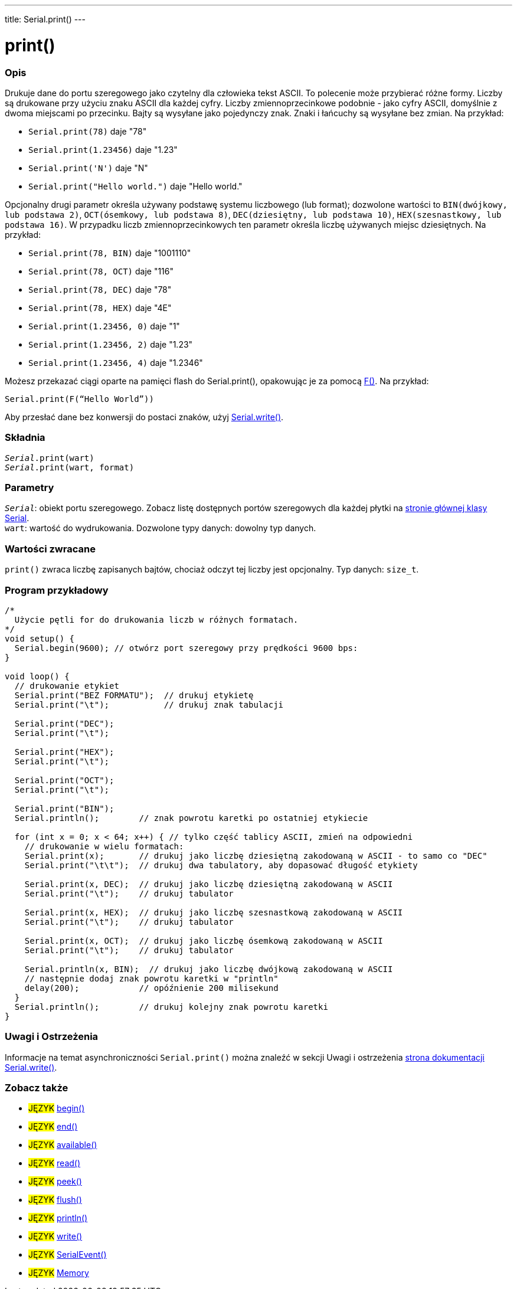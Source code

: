 ---
title: Serial.print()
---




= print()


// POCZĄTEK SEKCJI OPISOWEJ
[#overview]
--

[float]
=== Opis
Drukuje dane do portu szeregowego jako czytelny dla człowieka tekst ASCII. To polecenie może przybierać różne formy. Liczby są drukowane przy użyciu znaku ASCII dla każdej cyfry. Liczby zmiennoprzecinkowe podobnie - jako cyfry ASCII, domyślnie z dwoma miejscami po przecinku. Bajty są wysyłane jako pojedynczy znak. Znaki i łańcuchy są wysyłane bez zmian. Na przykład:

* `Serial.print(78)` daje "78" +
* `Serial.print(1.23456)` daje "1.23" +
* `Serial.print('N')` daje "N" +
* `Serial.print("Hello world.")` daje "Hello world."


Opcjonalny drugi parametr określa używany podstawę systemu liczbowego (lub format); dozwolone wartości to `BIN(dwójkowy, lub podstawa 2)`, `OCT(ósemkowy, lub podstawa 8)`, `DEC(dziesiętny, lub podstawa 10)`, `HEX(szesnastkowy, lub podstawa 16)`. W przypadku liczb zmiennoprzecinkowych ten parametr określa liczbę używanych miejsc dziesiętnych. Na przykład:

* `Serial.print(78, BIN)` daje "1001110" +
* `Serial.print(78, OCT)` daje "116" +
* `Serial.print(78, DEC)` daje "78" +
* `Serial.print(78, HEX)` daje "4E" +
* `Serial.print(1.23456, 0)` daje "1" +
* `Serial.print(1.23456, 2)` daje "1.23" +
* `Serial.print(1.23456, 4)` daje "1.2346"

Możesz przekazać ciągi oparte na pamięci flash do Serial.print(), opakowując je za pomocą link:../../../../variables/utilities/progmem[F()]. Na przykład:

`Serial.print(F(“Hello World”))`

Aby przesłać dane bez konwersji do postaci znaków, użyj link:../write[Serial.write()].
[%hardbreaks]


[float]
=== Składnia
`_Serial_.print(wart)` +
`_Serial_.print(wart, format)`


[float]
=== Parametry
`_Serial_`: obiekt portu szeregowego. Zobacz listę dostępnych portów szeregowych dla każdej płytki na link:../../serial[stronie głównej klasy Serial]. +
`wart`: wartość do wydrukowania. Dozwolone typy danych: dowolny typ danych.


[float]
=== Wartości zwracane
`print()` zwraca liczbę zapisanych bajtów, chociaż odczyt tej liczby jest opcjonalny. Typ danych: `size_t`.

--
// KONIEC SEKCJI OPISOWEJ




// POCZĄTEK SEKCJI JAK UŻYWAĆ
[#howtouse]
--

[float]
=== Program przykładowy
// Poniżej dodaj przykładowy program i opisz jego działanie   ►►►►► TA SEKCJA JEST OBOWIĄZKOWA ◄◄◄◄◄


[source,arduino]
----
/*
  Użycie pętli for do drukowania liczb w różnych formatach.
*/
void setup() {
  Serial.begin(9600); // otwórz port szeregowy przy prędkości 9600 bps:
}

void loop() {
  // drukowanie etykiet
  Serial.print("BEZ FORMATU");  // drukuj etykietę
  Serial.print("\t");           // drukuj znak tabulacji

  Serial.print("DEC");
  Serial.print("\t");

  Serial.print("HEX");
  Serial.print("\t");

  Serial.print("OCT");
  Serial.print("\t");

  Serial.print("BIN");
  Serial.println();        // znak powrotu karetki po ostatniej etykiecie

  for (int x = 0; x < 64; x++) { // tylko część tablicy ASCII, zmień na odpowiedni
    // drukowanie w wielu formatach:
    Serial.print(x);       // drukuj jako liczbę dziesiętną zakodowaną w ASCII - to samo co "DEC"
    Serial.print("\t\t");  // drukuj dwa tabulatory, aby dopasować długość etykiety

    Serial.print(x, DEC);  // drukuj jako liczbę dziesiętną zakodowaną w ASCII
    Serial.print("\t");    // drukuj tabulator

    Serial.print(x, HEX);  // drukuj jako liczbę szesnastkową zakodowaną w ASCII
    Serial.print("\t");    // drukuj tabulator

    Serial.print(x, OCT);  // drukuj jako liczbę ósemkową zakodowaną w ASCII
    Serial.print("\t");    // drukuj tabulator

    Serial.println(x, BIN);  // drukuj jako liczbę dwójkową zakodowaną w ASCII
    // następnie dodaj znak powrotu karetki w "println"
    delay(200);            // opóźnienie 200 milisekund
  }
  Serial.println();        // drukuj kolejny znak powrotu karetki
}
----
[%hardbreaks]

[float]
=== Uwagi i Ostrzeżenia
Informacje na temat asynchroniczności `Serial.print()` można znaleźć w sekcji Uwagi i ostrzeżenia link:../write#howtouse[strona dokumentacji Serial.write()].

--
// KONIEC SEKCJI JAK UŻYWAĆ


// POCZĄTEK SEKCJI ZOBACZ TAKŻE
[#see_also]
--

[float]
=== Zobacz także

[role="language"]
* #JĘZYK# link:../begin[begin()]
* #JĘZYK# link:../end[end()]
* #JĘZYK# link:../available[available()]
* #JĘZYK# link:../read[read()]
* #JĘZYK# link:../peek[peek()]
* #JĘZYK# link:../flush[flush()]
* #JĘZYK# link:../println[println()]
* #JĘZYK# link:../write[write()]
* #JĘZYK# link:../serialevent[SerialEvent()]
* #JĘZYK# link:https://www.arduino.cc/en/Tutorial/Memory[Memory]

--
// KONIEC SEKCJI ZOBACZ TAKŻE
